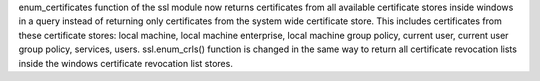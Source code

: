 enum_certificates function of the ssl module now returns certificates from all available certificate stores inside windows in a query instead of returning only certificates from the system wide certificate store.
This includes certificates from these certificate stores: local machine, local machine enterprise, local machine group policy, current user, current user group policy, services, users. 
ssl.enum_crls() function is changed in the same way to return all certificate revocation lists inside the windows certificate revocation list stores.